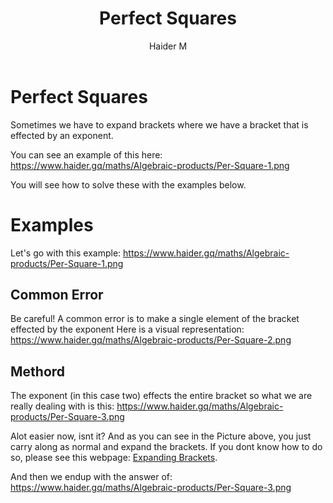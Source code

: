 #+TITLE: Perfect Squares
#+AUTHOR: Haider M
:PROPERTIES:
#+OPTIONS: toc:t
:END:

* Perfect Squares
Sometimes we have to expand brackets where we have a bracket that is effected by an exponent.

You can see an example of this here:
https://www.haider.gq/maths/Algebraic-products/Per-Square-1.png

You will see how to solve these with the examples below.

* Examples

Let's go with this example:
https://www.haider.gq/maths/Algebraic-products/Per-Square-1.png

** Common Error
Be careful!
A common error is to make a single element of the bracket effected by the exponent
Here is a visual representation:
https://www.haider.gq/maths/Algebraic-products/Per-Square-2.png

** Methord
The exponent (in this case two) effects the entire bracket so what we are really dealing with is this:
https://www.haider.gq/maths/Algebraic-products/Per-Square-3.png

Alot easier now, isnt it?
And as you can see in the Picture above, you just carry along as normal and expand the brackets.
If you dont know how to do so, please see this webpage: [[file:Expanding-brackets.org][Expanding Brackets]].

And then we endup with the answer of:
https://www.haider.gq/maths/Algebraic-products/Per-Square-3.png
